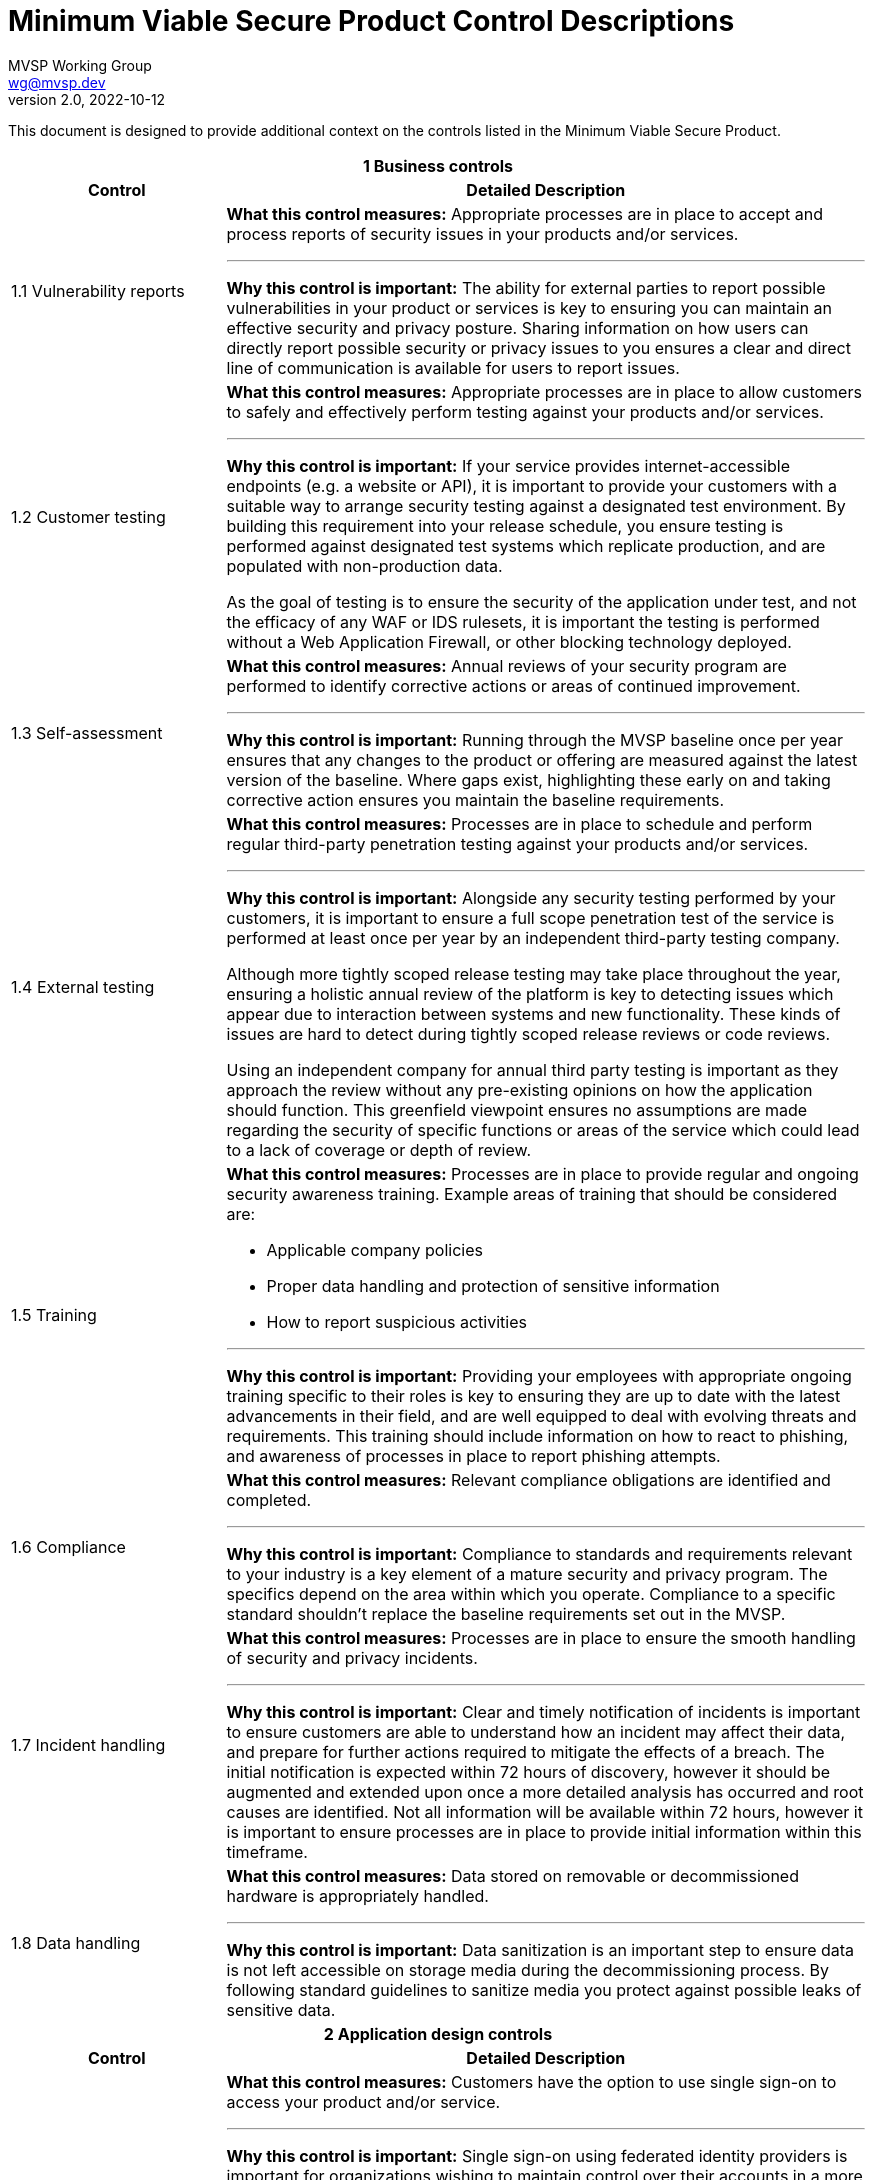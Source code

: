 :!last-update-label:
:compat-mode!:
Minimum Viable Secure Product Control Descriptions
==================================================
MVSP Working Group <wg@mvsp.dev>
v2.0, 2022-10-12

This document is designed to provide additional context on the controls listed in the Minimum Viable Secure Product.

[cols="2,6a",stripes=none]
|===
2+<h| 1 Business controls
h| Control
h| Detailed Description

| 1.1 Vulnerability reports
| **What this control measures:** Appropriate processes are in place to accept and process reports of security issues in your products and/or services.

---

**Why this control is important:** The ability for external parties to report possible vulnerabilities in your product or services is key to ensuring you can maintain an effective security and privacy posture. Sharing information on how users can directly report possible security or privacy issues to you ensures a clear and direct line of communication is available for users to report issues.

| 1.2 Customer testing
| **What this control measures:** Appropriate processes are in place to allow customers to safely and effectively perform testing against your products and/or services.

---

**Why this control is important:** If your service provides internet-accessible endpoints (e.g. a website or API), it is important to provide your customers with a suitable way to arrange security testing against a designated test environment. By building this requirement into your release schedule, you ensure testing is performed against designated test systems which replicate production, and are populated with non-production data.

As the goal of testing is to ensure the security of the application under test, and not the efficacy of any WAF or IDS rulesets, it is important the testing is performed without a Web Application Firewall, or other blocking technology deployed.

| 1.3 Self-assessment
| **What this control measures:** Annual reviews of your security program are performed to identify corrective actions or areas of continued improvement.

---

**Why this control is important:** Running through the MVSP baseline once per year ensures that any changes to the product or offering are measured against the latest version of the baseline. Where gaps exist, highlighting these early on and taking corrective action ensures you maintain the baseline requirements.

| 1.4 External testing
| **What this control measures:** Processes are in place to schedule and perform regular third-party penetration testing against your products and/or services.

---

**Why this control is important:** Alongside any security testing performed by your customers, it is important to ensure a full scope penetration test of the service is performed at least once per year by an independent third-party testing company.

Although more tightly scoped release testing may take place throughout the year, ensuring a holistic annual review of the platform is key to detecting issues which appear due to interaction between systems and new functionality. These kinds of issues are hard to detect during tightly scoped release reviews or code reviews.

Using an independent company for annual third party testing is important as they approach the review without any pre-existing opinions on how the application should function. This greenfield viewpoint ensures no assumptions are made regarding the security of specific functions or areas of the service which could lead to a lack of coverage or depth of review.

| 1.5 Training
| **What this control measures:** Processes are in place to provide regular and ongoing security awareness training. Example areas of training that should be considered are:

  * Applicable company policies
  * Proper data handling and protection of sensitive information
  * How to report suspicious activities

---

**Why this control is important:** Providing your employees with appropriate ongoing training specific to their roles is key to ensuring they are up to date with the latest advancements in their field, and are well equipped to deal with evolving threats and requirements. This training should include information on how to react to phishing, and awareness of processes in place to report phishing attempts.

| 1.6 Compliance
| **What this control measures:** Relevant compliance obligations are identified and completed.

---

**Why this control is important:** Compliance to standards and requirements relevant to your industry is a key element of a mature security and privacy program. The specifics depend on the area within which you operate. Compliance to a specific standard shouldn't replace the baseline requirements set out in the MVSP.

| 1.7 Incident handling
| **What this control measures:** Processes are in place to ensure the smooth handling of security and privacy incidents.

---

**Why this control is important:** Clear and timely notification of incidents is important to ensure customers are able to understand how an incident may affect their data, and prepare for further actions required to mitigate the effects of a breach. The initial notification is expected within 72 hours of discovery, however it should be augmented and extended upon once a more detailed analysis has occurred and root causes are identified. Not all information will be available within 72 hours, however it is important to ensure processes are in place to provide initial information within this timeframe.

| 1.8 Data handling
| **What this control measures:** Data stored on removable or decommissioned hardware is appropriately handled.

---

**Why this control is important:** Data sanitization is an important step to ensure data is not left accessible on storage media during the decommissioning process. By following standard guidelines to sanitize media you protect against possible leaks of sensitive data.

2+<h| 2 Application design controls
h| Control
h| Detailed Description

| 2.1 Single Sign-On
| **What this control measures:** Customers have the option to use single sign-on to access your product and/or service.

---

**Why this control is important:** Single sign-on using federated identity providers is important for organizations wishing to maintain control over their accounts in a more centralized manner. Offering the ability to use a federated identity allows users to rely on an established identity, with appropriate controls (e.g. two-factor authentication) implemented and enforced at the organization level.

Centralized control over these federated accounts also ensures the organization can control access to applications and services via a centralized authority, with the ability to deactivate access as required.

Single sign-on also ensures users are not required to remember, or store credentials for each individual service. This reduces the chance of account compromise.

| 2.2 HTTPS-only
| **What this control measures:** Sensitive data is encrypted in transit between the end-user and your product and/or service.

---

**Why this control is important:** Applications or services passing sensitive data must ensure they encrypt data in transit. This should include any sites which allow for authentication, or links to sensitive data.

Implementation of strong encryption, and enforcement using Strict-Transport-Security ensures users are not exposed to unencrypted endpoints or attacks forcing them to leak sensitive data.

To ensure that cookies are also only transmitted via encrypted and integrity protected channels, cookies must use the Secure flag.

| 2.3 Security Headers
| **What this control measures:** Appropriate browser protections are in place within your product and/or service to protect against common web threats.

---

**Why this control is important:** Content Security Policy is a mechanism designed to make applications more secure against common web vulnerabilities, particularly cross-site scripting while iframing websites could lead to unexpected vulnerabilities. By adopting strict policies, which prevents the loading of untrusted scripts or plugins and limiting being iframed an application can add important defense-in-depth layers against markup injection attacks.

Security headers can also assist in providing isolation and protection against common attacks beyond those discussed above. You can find more information at [securityheaders.com](https://securityheaders.com).

| 2.4 Password policy
| **What this control measures:** Appropriate controls are in place to protect users who opt to use password-based authentication.

---

**Why this control is important:** For applications to additionally implement password authentication alongside single sign-on, a strong password policy must be put in place. These controls are designed to ensure users set strong, hard-to-guess passwords without an artificial upper bound on length or limitations in allowed charset. Setting a lower bound on length is encouraged, however. Entering the password should not disable or dissuade the use of password managers and should not disable the possibility of copy-pasting the password into the password field.

Hardened processes for password change or password reset are critical to protecting access to accounts, and should be designed and implemented carefully. The password reset process should not depend solely on security questions, as that would provide a base for social engineering attacks.

Storing passwords should only ever be done in a hashed and salted format using a memory-hard or CPU-hard one-way hash function specifically designed for passwords.

Additional guidance on Memorized Secrets (password/pin) can be found in NIST 800-63r3 or later.

| 2.5 Security libraries
| **What this control measures:** Standardized libraries are used to improve the security of your product and/or service.

---

**Why this control is important:** Enforcing the use of established, tried, and tested security libraries and frameworks ensures developers are able to rely on existing solutions and are not expected to reinvent the wheel. By standardizing on libraries and frameworks that systemically address various implementation weaknesses, you can reduce or eliminate entire classes of bugs from your platform, and ensure new code does not include regressions that reintroduce these vulnerabilities.

| 2.6 Dependency Patching
| **What this control measures:** Processes are in place to identify, and maintain up-to-date components within your product and/or service.

---

**Why this control is important:** Applying security patches in common applications and libraries is an important step to securing your infrastructure and application. Processes to deploy these fixes within a reasonable timeframe ensure targeted attacks exploiting these vulnerabilities do not affect the security of your product or data.

In cases where an application relies on a library with known vulnerabilities, ensuring the library is regularly patched also guarantees the application keeps pace with changes in the library. This reduces the chance of an urgent patch breaking application functionality due to a large jump in version.

Libraries or application versions marked as end-of-life should be considered as unpatched as they are no longer receiving security fixes.

Regular vulnerability scanning allows you to easily identify new vulnerabilities, as well as monitor where existing patches have not yet been fully implemented.

| 2.7 Logging
| **What this control measures:** Appropriate logs are stored to assist with debugging and incident response activities.

---

**Why this control is important:** Having detailed logs ensures you are able to perform a detailed analysis of actions taken in the event of a breach. Ensure you record not only failed login attempts, but also successful logins, as this puts you in a better position to track the movement of a malicious actor across multiple areas of the infrastructure.

Care should be taken to avoid logging sensitive information such as passwords or other credentials.

Ensuring logs are available for an extended period of time also ensures you are able to track back any intrusion to the source.

| 2.8 Encryption
| **What this control measures:** Sensitive data is encrypted at rest within your product and/or service.

---

**Why this control is important:** Sensitive data transiting untrusted networks or shared connections always needs to be encrypted. Similarly, sensitive data at rest should be stored in an encrypted format to prevent unauthorized access.

Where cryptographic keys are used, they should be managed in a way that ensures they are generated, stored, and deleted in a secure manner. Access to keys should be limited physically, logically, and through user/role access controls. Secret keys should not be accessible in source code.

2+<h| 3 Application implementation controls
h| Control
h| Detailed Description

| 3.1 List of data
| **What this control measures:** Information on the type and amount of data handled by your product and/or service is available for threat modelling or incident response purposes.

---

**Why this control is important:** A list of sensitive data types processed by the application should be available. This allows for easier threat modelling and risk analysis of the platform as functionality changes over time. This data also helps you quickly understand the exposure in the event of an incident.

| 3.2 Data flow diagram
| **What this control measures:** Information on the flow of data through systems is available for threat modelling or incident response purposes.

---

**Why this control is important:** In complex systems it is often difficult to understand how data flows from the user through the platform, and where this data is stored. By ensuring a data flow diagram is available, it is easy to understand where weaknesses may exist within the system, and create an accurate threat model. This data also helps you quickly understand the exposure in the event of an incident.

| 3.3 Vulnerability prevention
| **What this control measures:** Appropriate developer training on common security issues is performed.

---

**Why this control is important:** Training your development and quality assurance teams on commonly seen security issues ensures they are well equipped to reduce the occurrences of these vulnerabilities within your systems. The examples provided in MVSP are a good starting point, however they should be reviewed based on your application's specifics and the environments used to ensure you are addressing language- and infrastructure-specific vulnerabilities affecting your applications.

| 3.4 Time to fix vulnerabilities
| **What this control measures:** Identified vulnerabilities are patched within a reasonable time frame.

---

**Why this control is important:** Acting in a timely manner to address vulnerabilities detected within your platform ensures you are effectively protecting sensitive data. In cases where addressing a vulnerability requires a longer period of time, or users to alter the way they interact with your application, care should be taken to inform users in a timely manner.

| 3.5 Build process
| **What this control measures:** Build processes are fully scripted/automated and generate provenance.

---

**Why this control is important:** Hardening and automation of build processes is an essential first step to prevent tampering and provide the ability to auditability. Automation of build processes furthermore enables teams to react quickly to threats and incidents by ensuring a new version can be released with a vulnerability or bug fix or by upgrading a compromised dependency. Provenance is metadata about how an artifact was built, including the build process, top-level source, and dependencies. Knowing the provenance allows software consumers to make risk-based security decisions.

Provenance at SLSA level 1 does not protect against tampering, but it offers a basic level of code source identification and can aid in vulnerability management. For applications and services that process particularly sensitive data, higher [SLSA levels](https://slsa.dev/spec/v0.1/levels#detailed-explanation) can provide additional guarantees.

2+<h| 4 Operational controls
h| Control
h| Detailed Description

| 4.1 Physical access
| **What this control measures:** Sensitive data stored or accessible from trusted locations is secured effectively.

---

**Why this control is important:** In instances where you use physical servers to house sensitive data, the physical security of these environments is crucial. Data center providers may implement these controls on your behalf.

| 4.2 Logical access
| **What this control measures:** Access to sensitive data is tightly controlled and regularly reviewed.

---

**Why this control is important:** Where your staff have legitimate access to sensitive data as part of their day-to-day work, this access should be regularly reviewed to ensure access is limited. The principle of least privilege should be applied to ensure only authorized users with a valid business need can access sensitive data. By adding Multi-Factor Authorization the risk of a compromise through phishing, or other attacks targeting employee systems or credentials is significantly reduced.

| 4.3 Subprocessors
| **What this control measures:** Processes are in place to validate the security posture of third-party subprocessors.

---

**Why this control is important:** Where you may use third-party subprocessors, it is important to ensure that they are appropriately measured against the MVSP baseline to ensure that data and integrations do not lower the overall security of the platform or service.

| 4.4 Backup and Disaster Recovery
| **What this control measures:** Processes are in place to ensure backup and recovery of your product and/or service in the event of a disaster.

---

**Why this control is important:** Ensuring suitably tested backups are in place for disaster recovery is a critical step. This backup should be at a different location, and planned so it is possible to recover from a disaster scenario preventing access to any and all online data for an extended period of time.

Consideration should be given to planning how your disaster recovery processes would respond to commonly seen attacks (e.g ransomware, large-scale cloud service outages).

|===
